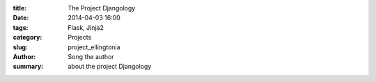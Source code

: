 :title: The Project Djangology 
:date: 2014-04-03 16:00
:tags: Flask, Jinja2
:category: Projects
:slug: project_ellingtonia
:author: Song the author
:summary: about the project Djangology

 